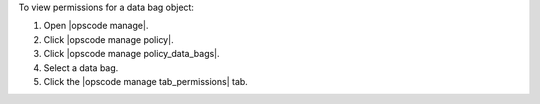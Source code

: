 .. This is an included how-to. 


To view permissions for a data bag object:

#. Open |opscode manage|.
#. Click |opscode manage policy|.
#. Click |opscode manage policy_data_bags|.
#. Select a data bag.
#. Click the |opscode manage tab_permissions| tab.